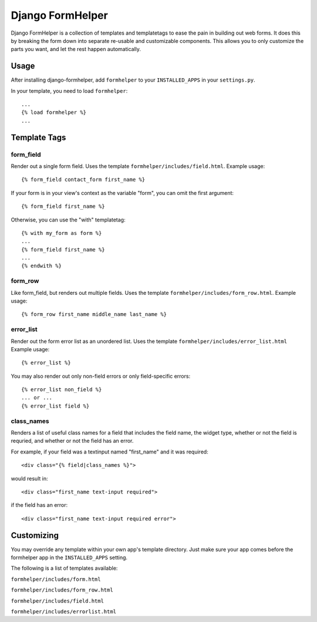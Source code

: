 =================
Django FormHelper
=================

Django FormHelper is a collection of templates and templatetags to ease the 
pain in building out web forms. It does this by breaking the form down into
separate re-usable and customizable components. This allows you to only 
customize the parts you want, and let the rest happen automatically.


Usage
=============
After installing django-formhelper, add ``formhelper`` to your ``INSTALLED_APPS`` in your ``settings.py``.

In your template, you need to load ``formhelper``::

    ...
    {% load formhelper %}
    ...


Template Tags
=============

----------
form_field
----------
Render out a single form field. Uses the template ``formhelper/includes/field.html``.  Example usage::

    {% form_field contact_form first_name %}
 
If your form is in your view's context as the variable "form", you can omit the first argument::

    {% form_field first_name %}

Otherwise, you can use the "with" templatetag::

    {% with my_form as form %}
    ...
    {% form_field first_name %}
    ...
    {% endwith %}


--------
form_row
--------
Like form_field, but renders out multiple fields.  Uses the template ``formhelper/includes/form_row.html``. Example usage::

    {% form_row first_name middle_name last_name %}


----------
error_list
----------
Render out the form error list as an unordered list.  Uses the template ``formhelper/includes/error_list.html``  Example usage::

    {% error_list %}
 
You may also render out only non-field errors or only field-specific errors::

    {% error_list non_field %}
    ... or ...
    {% error_list field %}
 
-----------
class_names
-----------
Renders a list of useful class names for a field that includes the field name, the widget type, whether or not the field is requried, and whether or not the field has an error.

For example, if your field was a textinput named "first_name" and it was required::
    
    <div class="{% field|class_names %}">

would result in::

    <div class="first_name text-input required">

if the field has an error::

    <div class="first_name text-input required error">

Customizing
===========
You may override any template within your own app's template directory. Just make sure your app comes before the formhelper app in the ``INSTALLED_APPS`` setting. 

The following is a list of templates available:

``formhelper/includes/form.html``

``formhelper/includes/form_row.html``

``formhelper/includes/field.html``

``formhelper/includes/errorlist.html``
